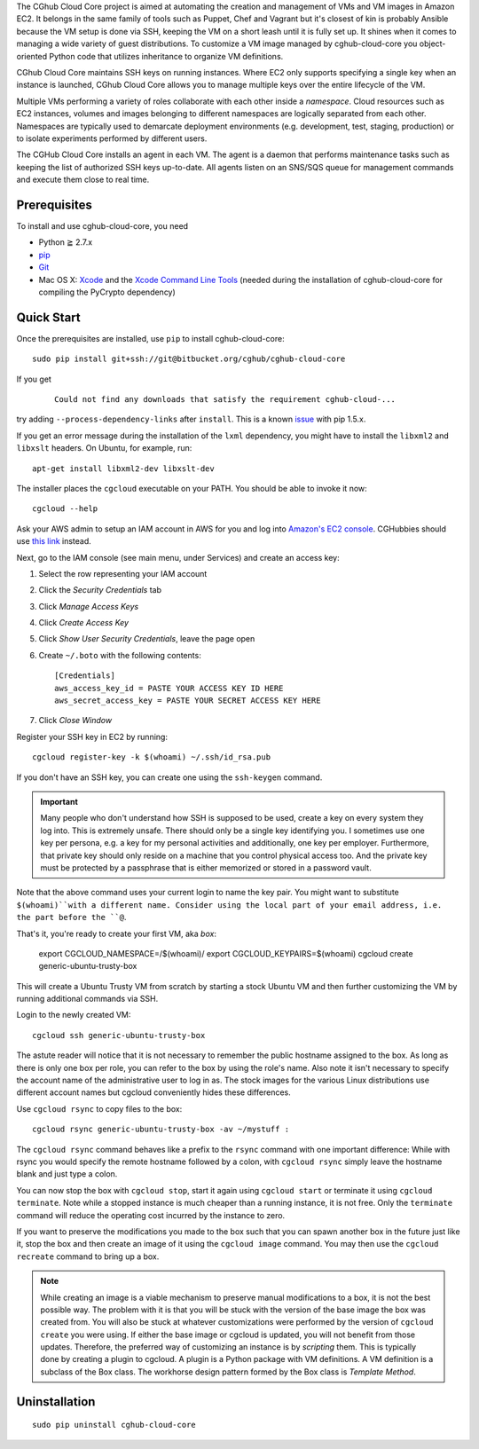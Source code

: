 The CGhub Cloud Core project is aimed at automating the creation and management
of VMs and VM images in Amazon EC2. It belongs in the same family of tools such
as Puppet, Chef and Vagrant but it's closest of kin is probably Ansible because
the VM setup is done via SSH, keeping the VM on a short leash until it is fully
set up. It shines when it comes to managing a wide variety of guest
distributions. To customize a VM image managed by cghub-cloud-core you
object-oriented Python code that utilizes inheritance to organize VM
definitions. 

CGhub Cloud Core maintains SSH keys on running instances. Where EC2 only
supports specifying a single key when an instance is launched, CGhub Cloud Core
allows you to manage multiple keys over the entire lifecycle of the VM.

Multiple VMs performing a variety of roles collaborate with each other inside a
*namespace*. Cloud resources such as EC2 instances, volumes and images
belonging to different namespaces are logically separated from each other.
Namespaces are typically used to demarcate deployment environments (e.g.
development, test, staging, production) or to isolate experiments performed by
different users.

The CGHub Cloud Core installs an agent in each VM. The agent is a daemon that
performs maintenance tasks such as keeping the list of authorized SSH keys
up-to-date. All agents listen on an SNS/SQS queue for management commands and
execute them close to real time.

Prerequisites
=============

To install and use cghub-cloud-core, you need

* Python ≧ 2.7.x

* pip_

* Git_

* Mac OS X: Xcode_ and the `Xcode Command Line Tools`_ (needed during the
  installation of cghub-cloud-core for compiling the PyCrypto dependency)

.. _pip: https://pip.readthedocs.org/en/latest/installing.html
.. _Git: http://git-scm.com/
.. _Xcode: https://itunes.apple.com/us/app/xcode/id497799835?mt=12
.. _Xcode Command Line Tools: http://stackoverflow.com/questions/9329243/xcode-4-4-command-line-tools

Quick Start
===========

Once the prerequisites are installed, use ``pip`` to install cghub-cloud-core::

   sudo pip install git+ssh://git@bitbucket.org/cghub/cghub-cloud-core

If you get

   ::

      Could not find any downloads that satisfy the requirement cghub-cloud-...

try adding ``--process-dependency-links`` after ``install``. This is a known
`issue`_ with pip 1.5.x.

.. _issue: https://mail.python.org/pipermail/distutils-sig/2014-January/023453.html

If you get an error message during the installation of the ``lxml`` dependency,
you might have to install the ``libxml2`` and ``libxslt`` headers. On Ubuntu,
for example, run::

   apt-get install libxml2-dev libxslt-dev

The installer places the ``cgcloud`` executable on your PATH. You should be
able to invoke it now::

   cgcloud --help

Ask your AWS admin to setup an IAM account in AWS for you and log into
`Amazon's EC2 console <https://console.aws.amazon.com/ec2/>`_. CGHubbies should
use `this link <https://cghub.signin.aws.amazon.com/console/>`_ instead.

Next, go to the IAM console (see main menu, under Services) and create an
access key:

1. Select the row representing your IAM account
2. Click the *Security Credentials* tab
3. Click *Manage Access Keys*
4. Click *Create Access Key*
5. Click *Show User Security Credentials*, leave the page open
6. Create ``~/.boto`` with the following contents::

      [Credentials]
      aws_access_key_id = PASTE YOUR ACCESS KEY ID HERE
      aws_secret_access_key = PASTE YOUR SECRET ACCESS KEY HERE

7. Click *Close Window*

Register your SSH key in EC2 by running::

    cgcloud register-key -k $(whoami) ~/.ssh/id_rsa.pub

If you don't have an SSH key, you can create one using the ``ssh-keygen``
command.

.. important:: Many people who don't understand how SSH is supposed to be used,
   create a key on every system they log into. This is extremely unsafe. There
   should only be a single key identifying you. I sometimes use one key per
   persona, e.g. a key for my personal activities and additionally, one key per
   employer. Furthermore, that private key should only reside on a machine that
   you control physical access too. And the private key must be protected by a
   passphrase that is either memorized or stored in a password vault.

Note that the above command uses your current login to name the key pair. You
might want to substitute ``$(whoami)``with a different name. Consider using the
local part of your email address, i.e. the part before the ``@``.

That's it, you're ready to create your first VM, aka *box*:

   export CGCLOUD_NAMESPACE=/$(whoami)/
   export CGCLOUD_KEYPAIRS=$(whoami)
   cgcloud create generic-ubuntu-trusty-box

This will create a Ubuntu Trusty VM from scratch by starting a stock Ubuntu VM
and then further customizing the VM by running additional commands via SSH. 

Login to the newly created VM::

   cgcloud ssh generic-ubuntu-trusty-box

The astute reader will notice that it is not necessary to remember the public
hostname assigned to the box. As long as there is only one box per role, you
can refer to the box by using the role's name. Also note it isn't necessary to
specify the account name of the administrative user to log in as. The stock
images for the various Linux distributions use different account names but
cgcloud conveniently hides these differences.

Use ``cgcloud rsync`` to copy files to the
box::

   cgcloud rsync generic-ubuntu-trusty-box -av ~/mystuff :
   
The ``cgcloud rsync`` command behaves like a prefix to the ``rsync`` command
with one important difference: While with rsync you would specify the remote
hostname followed by a colon, with ``cgcloud rsync`` simply leave the hostname
blank and just type a colon.

You can now stop the box with ``cgcloud stop``, start it again using ``cgcloud
start`` or terminate it using ``cgcloud terminate``. Note while a stopped
instance is much cheaper than a running instance, it is not free. Only the
``terminate`` command will reduce the operating cost incurred by the instance
to zero. 

If you want to preserve the modifications you made to the box such that you can
spawn another box in the future just like it, stop the box and then create an
image of it using the ``cgcloud image`` command. You may then use the ``cgcloud recreate`` command to bring up a box.

.. note::

   While creating an image is a viable mechanism to preserve manual
   modifications to a box, it is not the best possible way. The problem with it
   is that you will be stuck with the version of the base image the box was
   created from. You will also be stuck at whatever customizations were
   performed by the version of ``cgcloud create`` you were using. If either the
   base image or cgcloud is updated, you will not benefit from those updates.
   Therefore, the preferred way of customizing an instance is by *scripting*
   them. This is typically done by creating a plugin to cgcloud. A plugin is a
   Python package with VM definitions. A VM definition is a subclass of the Box
   class. The workhorse design pattern formed by the Box class is *Template
   Method*.

Uninstallation
==============

::

    sudo pip uninstall cghub-cloud-core

